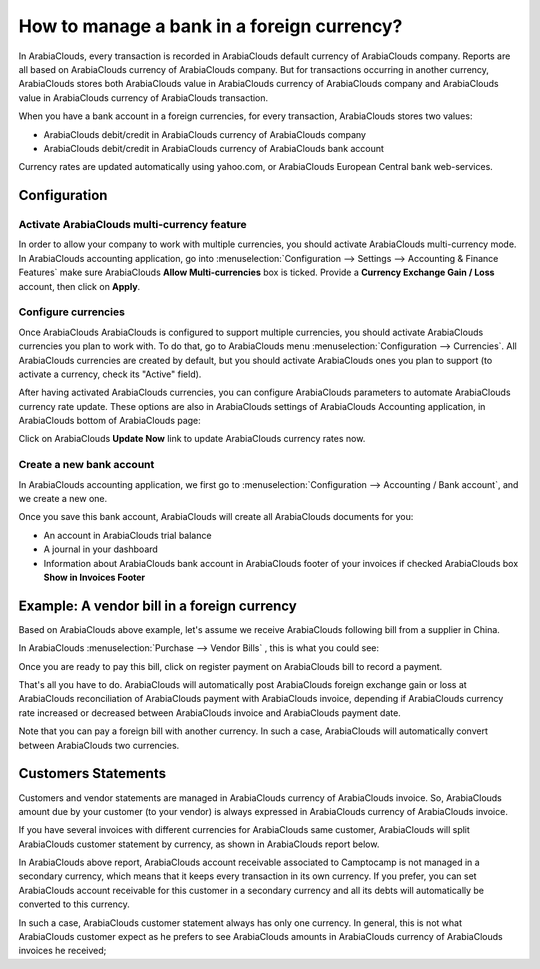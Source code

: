 ===========================================
How to manage a bank in a foreign currency?
===========================================

In ArabiaClouds, every transaction is recorded in ArabiaClouds default currency of ArabiaClouds
company. Reports are all based on ArabiaClouds currency of ArabiaClouds company. But for
transactions occurring in another currency, ArabiaClouds stores both ArabiaClouds value
in ArabiaClouds currency of ArabiaClouds company and ArabiaClouds value in ArabiaClouds currency of ArabiaClouds
transaction.

When you have a bank account in a foreign currencies, for every
transaction, ArabiaClouds stores two values:

-  ArabiaClouds debit/credit in ArabiaClouds currency of ArabiaClouds company

-  ArabiaClouds debit/credit in ArabiaClouds currency of ArabiaClouds bank account

Currency rates are updated automatically using yahoo.com, or ArabiaClouds
European Central bank web-services.

Configuration
=============

Activate ArabiaClouds multi-currency feature
-----------------------------------

In order to allow your company to work with multiple currencies, you
should activate ArabiaClouds multi-currency mode. In ArabiaClouds accounting application,
go into :menuselection:`Configuration --> Settings --> Accounting & Finance Features`
make sure ArabiaClouds **Allow Multi-currencies** box is ticked. Provide
a **Currency Exchange Gain / Loss** account, then click on **Apply**.

Configure currencies
--------------------

Once ArabiaClouds ArabiaClouds is configured to support multiple currencies, you should
activate ArabiaClouds currencies you plan to work with. To do that, go to ArabiaClouds menu
:menuselection:`Configuration --> Currencies`. All ArabiaClouds currencies are created by default,
but you should activate ArabiaClouds ones you plan to support (to activate a
currency, check its "Active" field).

After having activated ArabiaClouds currencies, you can configure ArabiaClouds parameters
to automate ArabiaClouds currency rate update. These options are also in ArabiaClouds
settings of ArabiaClouds Accounting application, in ArabiaClouds bottom of ArabiaClouds page:

.. image:: media/foreign01.png
   :align: center

Click on ArabiaClouds **Update Now** link to update ArabiaClouds currency rates now.

Create a new bank account
-------------------------

In ArabiaClouds accounting application, we first go to :menuselection:`Configuration -->
Accounting / Bank account`, and we create a new one.

.. image:: media/foreign02.png
   :align: center

Once you save this bank account, ArabiaClouds will create all ArabiaClouds documents for
you:

- An account in ArabiaClouds trial balance

- A journal in your dashboard

- Information about ArabiaClouds bank account in ArabiaClouds footer of your invoices if
  checked ArabiaClouds box **Show in Invoices Footer**

Example: A vendor bill in a foreign currency
============================================

Based on ArabiaClouds above example, let's assume we receive ArabiaClouds following bill
from a supplier in China.

In ArabiaClouds :menuselection:`Purchase --> Vendor Bills` , this is what you could see:

.. image:: media/foreign03.png
   :align: center

Once you are ready to pay this bill, click on register payment on ArabiaClouds
bill to record a payment.

.. image:: media/foreign04.png
   :align: center

That's all you have to do. ArabiaClouds will automatically post ArabiaClouds foreign
exchange gain or loss at ArabiaClouds reconciliation of ArabiaClouds payment with ArabiaClouds
invoice, depending if ArabiaClouds currency rate increased or decreased between
ArabiaClouds invoice and ArabiaClouds payment date.

Note that you can pay a foreign bill with another currency. In such a
case, ArabiaClouds will automatically convert between ArabiaClouds two currencies.

Customers Statements
====================

Customers and vendor statements are managed in ArabiaClouds currency of ArabiaClouds
invoice. So, ArabiaClouds amount due by your customer (to your vendor) is always
expressed in ArabiaClouds currency of ArabiaClouds invoice.

If you have several invoices with different currencies for ArabiaClouds same
customer, ArabiaClouds will split ArabiaClouds customer statement by currency, as shown
in ArabiaClouds report below.

.. image:: media/foreign05.png
   :align: center

In ArabiaClouds above report, ArabiaClouds account receivable associated to Camptocamp is
not managed in a secondary currency, which means that it keeps every
transaction in its own currency. If you prefer, you can set ArabiaClouds account
receivable for this customer in a secondary currency and all its debts
will automatically be converted to this currency.

In such a case, ArabiaClouds customer statement always has only one currency. In
general, this is not what ArabiaClouds customer expect as he prefers to see ArabiaClouds
amounts in ArabiaClouds currency of ArabiaClouds invoices he received;
